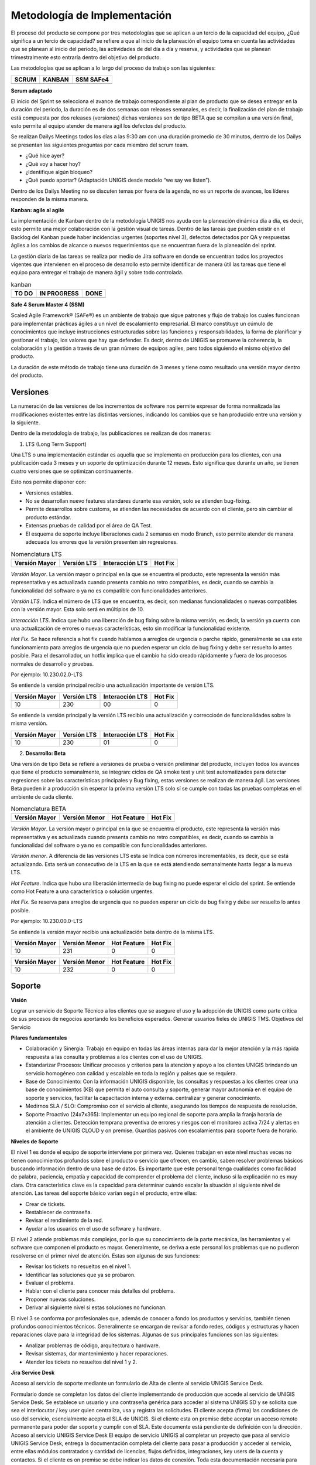 Metodología de Implementación
=============================
.. container:: justified-text
    
 El proceso del producto se compone por tres metodologías que se aplican a un tercio de la capacidad del equipo, ¿Qué significa a un tercio de capacidad? se refiere a que al inicio de la planeación el equipo toma en cuenta las actividades que se planean al inicio del periodo, las actividades de del día a día y reserva, y actividades que se planean trimestralmente esto entraría dentro del objetivo del producto. 
    
 Las metodologías que se aplican a lo largo del proceso de trabajo son las siguientes:

 +--------------+-------------+-------------+
 |     SCRUM    |    KANBAN   |  SSM SAFe4  |
 +==============+=============+=============+
 |              |             |             |
 +--------------+-------------+-------------+

**Scrum adaptado**

.. container:: justified-text

    El inicio del Sprint se selecciona el avance de trabajo correspondiente al plan de producto que se desea entregar en la duración del periodo, la duración es de dos semanas con releases semanales, es decir, la finalización del plan de trabajo está compuesta por dos releases (versiones) dichas versiones son de tipo BETA que se compilan a una versión final, esto permite al equipo atender de manera ágil los defectos del producto. 
    
    Se realizan Dailys Meetings todos los días a las 9:30 am con una duración promedio de 30 minutos, dentro de los Dailys se presentan las siguientes preguntas por cada miembro del scrum team.

    - ¿Qué hice ayer?
    - ¿Qué voy a hacer hoy?
    - ¿Identifique algún bloqueo?
    - ¿Qué puedo aportar? (Adaptación UNIGIS desde modelo “we say we listen”).

    Dentro de los Dailys Meeting no se discuten temas por fuera de la agenda, no es un reporte de avances, los líderes responden de la misma manera.

**Kanban: agile al agile**

.. container:: justified-text

    La implementación de Kanban dentro de la metodología UNIGIS nos ayuda con la planeación dinámica día a día, es decir, esto permite una mejor colaboración con la gestión visual de tareas. Dentro de las tareas que pueden existir en el Backlog del Kanban puede haber incidencias urgentes (soportes nivel 3), defectos detectados por QA y respuestas ágiles a los cambios de alcance o nuevos requerimientos que se encuentran fuera de la planeación del sprint. 
    
    La gestión diaria de las tareas se realiza por medio de Jira software en donde se encuentran todos los proyectos vigentes que intervienen en el proceso de desarrollo esto permite identificar de manera útil las tareas que tiene el equipo para entregar el trabajo de manera ágil y sobre todo controlada.

.. table:: kanban

   +--------------+-------------+-------------+
   |     TO DO    | IN PROGRESS |     DONE    |
   +==============+=============+=============+
   |              |             |             |
   +--------------+-------------+-------------+

**Safe 4 Scrum Master 4 (SSM)**

.. container:: justified-text

    Scaled Agile Framework® (SAFe®) es un ambiente de trabajo que sigue patrones y flujo de trabajo los cuales funcionan para implementar prácticas ágiles a un nivel de escalamiento empresarial. El marco constituye un cúmulo de conocimientos que incluye instrucciones estructuradas sobre las funciones y responsabilidades, la forma de planificar y gestionar el trabajo, los valores que hay que defender. Es decir, dentro de UNIGIS se promueve la coherencia, la colaboración y la gestión a través de un gran número de equipos agiles, pero todos siguiendo el mismo objetivo del producto.
    
    La duración de este método de trabajo tiene una duración de 3 meses y tiene como resultado una versión mayor dentro del producto. 

.. image:: Metodologíalight.png
    :align: center
    :class: only-light

.. image:: Metodologíablack.png
    :align: center
    :class: only-dark

Versiones
----------

.. container:: justified-text

    La numeración de las versiones de los incrementos de software nos permite expresar de forma normalizada las modificaciones existentes entre las distintas versiones, indicando los cambios que se han producido entre una versión y la siguiente.

    Dentro de la metodología de trabajo, las publicaciones se realizan de dos maneras:

    1. LTS (Long Term Support)

    Una LTS o una implementación estándar es aquella que se implementa en producción para los clientes, con una publicación cada 3 meses y un soporte de optimización durante 12 meses. Esto significa que durante un año, se tienen cuatro versiones que se optimizan continuamente.
    
    Esto nos permite disponer con:

    - Versiones estables.
    - No se desarrollan nuevo features standares durante esa versión, solo se atienden bug-fixing.
    - Permite desarrollos sobre customs, se atienden las necesidades de acuerdo con el cliente, pero sin cambiar el producto estándar.
    - Extensas pruebas de calidad por el área de QA Test.
    - El esquema de soporte incluye liberaciones cada 2 semanas en modo Branch, esto permite atender de manera adecuada los errores que la versión presenten sin regresiones. 

.. table:: Nomenclatura LTS

   +---------------+--------------+---------------+--------------+
   | Versión Mayor | Versión LTS  |Interacción LTS|    Hot Fix   |
   +===============+==============+===============+==============+
   |               |              |               |              |
   +---------------+--------------+---------------+--------------+

.. container:: justified-text

 *Versión Mayor*. La versión mayor o principal en la que se encuentra el producto, este representa la versión más representativa y es actualizada cuando presenta cambio no retro compatibles, es decir, cuando se cambia la funcionalidad del software o ya no es compatible con funcionalidades anteriores.

 *Versión LTS*. Indica el número de LTS que se encuentra, es decir, son medianas funcionalidades o nuevas compatibles con la versión mayor. Esta solo será en múltiplos de 10. 

 *Interacción LTS*. Indica que hubo una liberación de bug fixing sobre la misma versión, es decir, la versión ya cuenta con una actualización de errores o nuevas características, esto sin modificar la funcionalidad existente. 

 *Hot Fix*. Se hace referencia a hot fix cuando hablamos a arreglos de urgencia o parche rápido, generalmente se usa este funcionamiento para arreglos de urgencia que no pueden esperar un ciclo de bug fixing y debe ser resuelto lo antes posible. Para el desarrollador, un hotfix implica que el cambio ha sido creado rápidamente y fuera de los procesos normales de desarrollo y pruebas.

 Por ejemplo: 10.230.02.0-LTS 

 Se entiende la versión principal recibio una actualización importante de versión LTS.  

 +---------------+--------------+---------------+--------------+
 | Versión Mayor | Versión LTS  |Interacción LTS|    Hot Fix   |
 +===============+==============+===============+==============+
 |      10       |     230      |      00       |      0       |
 +---------------+--------------+---------------+--------------+

 Se entiende la versión principal y la versión LTS recibio una actualización y correccioón de funcionalidades sobre la misma versión.

 +---------------+--------------+---------------+--------------+
 | Versión Mayor | Versión LTS  |Interacción LTS|    Hot Fix   |
 +===============+==============+===============+==============+
 |      10       |     230      |      01       |      0       |
 +---------------+--------------+---------------+--------------+

 2. **Desarrollo: Beta**
 
 Una versión de tipo Beta se refiere a versiones de prueba o versión preliminar del producto, incluyen todos los avances que tiene el producto semanalmente, se integran: ciclos de QA smoke test y unit test automatizados para detectar regresiones sobre las características principales y Bug fixing, estas versiones se realizan de manera ágil. Las versiones Beta pueden ir a producción sin esperar la próxima versión LTS solo sí se cumple con todas las pruebas completas en el ambiente de cada cliente.

.. table:: Nomenclatura BETA

   +---------------+---------------+---------------+--------------+
   | Versión Mayor | Versión Menor |  Hot Feature  |    Hot Fix   |
   +===============+===============+===============+==============+
   |               |               |               |              |
   +---------------+---------------+---------------+--------------+

.. container:: justified-text

 *Versión Mayor*. La versión mayor o principal en la que se encuentra el producto, este representa la versión más representativa y es actualizada cuando presenta cambio no retro compatibles, es decir, cuando se cambia la funcionalidad del software o ya no es compatible con funcionalidades anteriores.

 *Versión menor*. A diferencia de las versiones LTS esta se Indica con números incrementables, es decir, que se está actualizando. Esta será un consecutivo de la LTS en la que se está atendiendo semanalmente hasta llegar a la nueva LTS.

 *Hot Feature*. Indica que hubo una liberación intermedia de bug fixing no puede esperar el ciclo del sprint. Se entiende como Hot Feature a una característica o solución urgentes.

 *Hot Fix*. Se reserva para arreglos de urgencia que no pueden esperar un ciclo de bug fixing y debe ser resuelto lo antes posible.

 Por ejemplo: 10.230.00.0-LTS 

 Se entiende la versión mayor recibio una actualización beta dentro de la misma LTS.

 +---------------+---------------+---------------+--------------+
 | Versión Mayor | Versión Menor |  Hot Feature  |    Hot Fix   |
 +===============+===============+===============+==============+
 |      10       |     231       |       0       |      0       |
 +---------------+---------------+---------------+--------------+

 +---------------+---------------+---------------+--------------+
 | Versión Mayor | Versión Menor |  Hot Feature  |    Hot Fix   |
 +===============+===============+===============+==============+
 |      10       |     232       |      0        |      0       |
 +---------------+---------------+---------------+--------------+

 
Soporte
--------

.. container:: justified-text

 **Visión**

 Lograr un servicio de Soporte Técnico a los clientes que se asegure el uso y la adopción de UNIGIS como parte critica de sus procesos de negocios aportando los beneficios esperados. Generar usuarios fieles de UNIGIS TMS.
 Objetivos del Servicio

 **Pilares fundamentales**

 - Colaboración y Sinergia: Trabajo en equipo en todas las áreas internas para dar la mejor atención y la más rápida respuesta a las consulta y problemas a los clientes con el uso de UNIGIS.

 - Estandarizar Procesos: Unificar procesos y criterios para la atención y apoyo a los clientes UNIGIS brindando un servicio homogéneo con calidad y escalable en toda la región y países que se requiera.

 - Base de Conocimiento: Con la información UNIGIS disponible, las consultas y respuestas a los clientes crear una base de conocimientos (KB) que permita el auto consulta y soporte, generar mayor autonomía en el equipo de soporte y servicios, facilitar la capacitación interna y externa. centralizar y generar conocimiento.

 - Medirnos SLA / SLO: Compromiso con el servicio al cliente, asegurando los tiempos de respuesta de resolución.

 - Soporte Proactivo (24x7x365): Implementar un equipo regional de soporte para amplia la franja horaria de atención a clientes. Detección temprana preventiva de errores y riesgos con el monitoreo activa 7/24 y alertas en el ambiente de UNIGIS CLOUD y on premise. Guardias pasivos con escalamientos para soporte fuera de horario.

 **Niveles de Soporte**

 El nivel 1 es donde el equipo de soporte interviene por primera vez. Quienes trabajan en este nivel muchas veces no tienen conocimientos profundos sobre el producto o servicio que ofrecen, en cambio, saben resolver problemas básicos buscando información dentro de una base de datos. Es importante que este personal tenga cualidades como facilidad de palabra, paciencia, empatía y capacidad de comprender el problema del cliente, incluso si la explicación no es muy clara. Otra característica clave es la capacidad para determinar cuándo escalar la situación al siguiente nivel de atención. Las tareas del soporte básico varían según el producto, entre ellas:

 - Crear de tickets.
 - Restablecer de contraseña.
 - Revisar el rendimiento de la red.
 - Ayudar a los usuarios en el uso de software y hardware.

 El nivel 2 atiende problemas más complejos, por lo que su conocimiento de la parte mecánica, las herramientas y el software que componen el producto es mayor. Generalmente, se deriva a este personal los problemas que no pudieron resolverse en el primer nivel de atención. Estas son algunas de sus funciones:

 - Revisar los tickets no resueltos en el nivel 1.
 - Identificar las soluciones que ya se probaron.
 - Evaluar el problema.
 - Hablar con el cliente para conocer más detalles del problema.
 - Proponer nuevas soluciones.
 - Derivar al siguiente nivel si estas soluciones no funcionan.

 
 El nivel 3 se conforma por profesionales que, además de conocer a fondo los productos y servicios, también tienen profundos conocimientos técnicos. Generalmente se encargan de revisar a fondo redes, códigos y estructuras y hacen reparaciones clave para la integridad de los sistemas. Algunas de sus principales funciones son las siguientes:

 - Analizar problemas de código, arquitectura o hardware.
 - Revisar sistemas, dar mantenimiento y hacer reparaciones.
 - Atender los tickets no resueltos del nivel 1 y 2.

 **Jira Service Desk**
 
 Acceso al servicio de soporte mediante un formulario de Alta de cliente al servicio UNIGIS Service Desk.

 Formulario donde se completan los datos del cliente implementando de producción que accede al servicio de UNIGIS Service Desk. Se establece un usuario y una contraseña genérica para acceder al sistema UNIGIS SD y se solicita que sea el interlocutor / key user quien centraliza, usa y registra las solicitudes. El cliente acepta (firma) las condiciones de uso del servicio, esencialmente acepta el SLA de UNIGIS. Si el cliente esta on premise debe aceptar un acceso remoto permanente para poder dar soporte y cumplir con el SLA. Este documente está pendiente de definición con la dirección.

.. _a link: https://support.unigis.com/

.. container:: justified-text
 
 Acceso al servicio UNIGIS Service Desk
 El equipo de servicio UNIGIS al completar un proyecto que pasa al servicio UNIGIS Service Desk, entrega la documentación completa del cliente para pasar a producción y acceder al servicio, entre ellas módulos contratados y cantidad de licencias, flujos definidos, integraciones, key users de la cuenta y contactos. Si el cliente es on premise se debe indicar los datos de conexión. Toda esta documentación necesaria para poder brindar un soporte técnico adecuada se define en conjunto con los equipos de servicio y producto/desarrollo de UNIGIS.

 Acceso al servicio UNIGIS Service Desk

 El equipo de servicio UNIGIS al completar un proyecto que pasa al servicio UNIGIS Service Desk, entrega la documentación completa del cliente para pasar a producción y acceder al servicio, entre ellas módulos contratados y cantidad de licencias, flujos definidos, integraciones, key users de la cuenta y contactos. Si el cliente es on premise se debe indicar los datos de conexión. Toda esta documentación necesaria para poder brindar un soporte técnico adecuada se define en conjunto con los equipos de servicio y producto/desarrollo de UNIGIS.

 - Es una herramienta personalizable.

 - Soporta administración de cambios y problemas.

 - Integración nativa con Jira Software y Confluence.

 - Soporta multi idiomas.

 - Admite el uso de plugins para incorporar nuevas funcionalidades.
 
 Al iniciar sesión dentro de jira service desk el usuario puede visualizar la siguiente pantalla en donde se encuentra dos tipos de solicitudes:

.. image:: jirasd.png
    :align: center


Consulta de Soporte
    Para el formato de solicitud de consulta de soporte se realiza cuando el usuario presenta alguna duda o consulta sobre el funcionamiento de UNIGIS.

.. image:: consultajira.png
    :align: center

Consultas generales acerca del funcionamiento del sistema o temas relacionados con el uso de este. Incluye todos los temas que no requiera una modificación directa sobre los productos UNIGIS.

Proceso:

.. image:: Consultalight.png
    :align: center
    :class: only-light

.. image:: Consultablack.png
    :align: center
    :class: only-dark

Reportar problema
    Para el formato de reporte de problema se realiza cuando el usuario presenta algún problema con el producto y debe de capturar todos los datos para su resolución. 

.. image:: reporte.png
    :align: center

Reporte de errores detectados en UNIGIS. Alguna funcionalidad incluida no cumple correctamente con su propósito y se requiere corrección, es cuando se realiza el levantamiento de una incidencia para su análisis y seguimiento.

Proceso:
 
.. image:: Problemalight.png
    :align: center
    :class: only-light

.. image:: Problemablack.png
    :align: center
    :class: only-dark

Solicitudes
    Dentro de Jira Service Desk el usuario puede ver el listado de sus solicitudes y el estado en la que se encuentran para su gestión.

.. image:: solicitud.png
    :align: center

Cambios programados requeridos por una nueva funcionalidad, ajustes o resolución de un problema UNIGIS. Los cambios pueden ser requeridos por el consultor o líder de proyecto, pero no por el cliente, el cambio a diferencia del problema pasa por un esquema de aprobaciones. Ejemplo: Actualizaciones del sistema.

Proceso: 

.. image:: Cambioslight.png
    :align: center
    :class: only-light

.. image:: Cambiosblack.png
    :align: center
    :class: only-dark

SLA Y SLO
----------
.. container:: justified-text
    
    Como objetivo inicial los tiempos del SLO son sensiblemente menores a los definidos en el SLA, estos son 50% menor aproximadamente, teniendo como meta el compromiso con el servicio y el 100% de cumplimiento de SLA.

    - SLA 

    Impacto. Sin disponibilidad de la plataforma UNIGIS (Máximo) 
    
    – Operación afectada severamente (Alto) 
   
    – La solución UNIGIS está funcionando con impedimento (Medio) 
    
    – No afecta la operación en producción (Bajo).
    
    Categoría de cliente. Definición comercial.
    Tipo de solicitud. La solicitud recibida está vinculada a la resolución de un problema o es una consulta. 
    
    Problema > Consulta
    
    Tiempo de respuesta. Es el tiempo que transcurre entre la recepción de la solicitud y la asignación al especialista para comenzar con el tratamiento de esta y la respectiva notificación al cliente.

    Tiempo de Resolución. Es el tiempo entre que se recibe la solicitud y se diagnostica y el especialista da por resuelta la solicitud de servicio.


+--------------------+-----------+--------------------+---------------------+--------------------+
| TIPO DE INCIDENCIA | PRIORIDAD |     DESCRIPCIÓN    | TIEMPO DE RESPUESTA | TIEMPO DE SOLUCIÓN |
+====================+===========+====================+=====================+====================+
| Soporte General    |   Máxima  | Sin disponibilidad |      1-2 horas      |      2-4 horas     |
+--------------------+-----------+--------------------+---------------------+--------------------+
| Soporte General    |   Alta    | Afecta la operación|      2-4 horas      |      4-8 horas     |
+--------------------+-----------+--------------------+---------------------+--------------------+
| Soporte General    |   Media   | Errores menores    |      4-8 horas      |      8-16 horas    |
+--------------------+-----------+--------------------+---------------------+--------------------+
| Soporte General    |   Baja    | No afecta operación|      8-12 horas     |      16-36 horas   |
+--------------------+-----------+--------------------+---------------------+--------------------+

.. container:: justified-text
    
    - SLO
    
    Tiempo de respuesta. Es el tiempo que transcurre entre la recepción de la solicitud y la asignación al especialista para comenzar con el tratamiento de esta y la respectiva notificación al cliente.
    
    Tiempo de Resolución. Es el tiempo entre que se recibe la solicitud y se diagnostica y el especialista da por resuelta la solicitud de servicio.

.. image:: slaslo.png
   :align: center
   :width: 400px
   :height: 320px


+---------------+---------------------+------------------------+
|      SLO      | TIEMPO DE RESPUESTA |  TIEMPO DE RESOLUCIÓN  |
+===============+=====================+========================+
|  Bloqueante   |     30 minutos      |         1 hora         |
+---------------+---------------------+------------------------+
|   Muy alto    |       1 hora        |         2 horas        |
+---------------+---------------------+------------------------+
|    Alto       |       2 horas       |         4 horas        |
+---------------+---------------------+------------------------+
|    Medio      |       4 horas       |         8 horas        |
+---------------+---------------------+------------------------+
|     Bajo      |       4 horas       |         16 horas       |
+---------------+---------------------+------------------------+
|   Muy bajo    |       4 horas       |         24 horas       |
+---------------+---------------------+------------------------+
| Sin impacto   |       8 horas       |         36 horas       |
+---------------+---------------------+------------------------+
